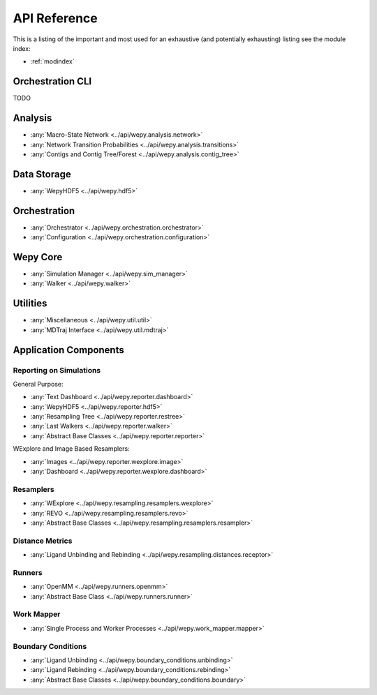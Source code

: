 API Reference
=============

This is a listing of the important and most used for an exhaustive
(and potentially exhausting) listing see the module index:

* :ref:`modindex`

Orchestration CLI
-----------------

TODO

   
Analysis
--------

* :any:`Macro-State Network <../api/wepy.analysis.network>`
* :any:`Network Transition Probabilities <../api/wepy.analysis.transitions>`
* :any:`Contigs and Contig Tree/Forest <../api/wepy.analysis.contig_tree>`


Data Storage
------------

* :any:`WepyHDF5 <../api/wepy.hdf5>`
      
Orchestration
-------------
      
* :any:`Orchestrator <../api/wepy.orchestration.orchestrator>`
* :any:`Configuration <../api/wepy.orchestration.configuration>`

Wepy Core
---------

* :any:`Simulation Manager <../api/wepy.sim_manager>`
* :any:`Walker <../api/wepy.walker>`

   
Utilities
---------

* :any:`Miscellaneous <../api/wepy.util.util>`
* :any:`MDTraj Interface <../api/wepy.util.mdtraj>`


Application Components
----------------------

Reporting on Simulations
^^^^^^^^^^^^^^^^^^^^^^^^

General Purpose:

* :any:`Text Dashboard <../api/wepy.reporter.dashboard>`
* :any:`WepyHDF5 <../api/wepy.reporter.hdf5>`
* :any:`Resampling Tree <../api/wepy.reporter.restree>`
* :any:`Last Walkers <../api/wepy.reporter.walker>`
* :any:`Abstract Base Classes <../api/wepy.reporter.reporter>`

WExplore and Image Based Resamplers:

* :any:`Images <../api/wepy.reporter.wexplore.image>`
* :any:`Dashboard <../api/wepy.reporter.wexplore.dashboard>`

Resamplers
^^^^^^^^^^

* :any:`WExplore <../api/wepy.resampling.resamplers.wexplore>`
* :any:`REVO <../api/wepy.resampling.resamplers.revo>`
* :any:`Abstract Base Classes <../api/wepy.resampling.resamplers.resampler>`

Distance Metrics
^^^^^^^^^^^^^^^^

* :any:`Ligand Unbinding and Rebinding <../api/wepy.resampling.distances.receptor>`


Runners
^^^^^^^

* :any:`OpenMM <../api/wepy.runners.openmm>`
* :any:`Abstract Base Class <../api/wepy.runners.runner>`

Work Mapper
^^^^^^^^^^^
   
* :any:`Single Process and Worker Processes <../api/wepy.work_mapper.mapper>`


Boundary Conditions
^^^^^^^^^^^^^^^^^^^

* :any:`Ligand Unbinding <../api/wepy.boundary_conditions.unbinding>`
* :any:`Ligand Rebinding <../api/wepy.boundary_conditions.rebinding>`
* :any:`Abstract Base Classes <../api/wepy.boundary_conditions.boundary>`
   
